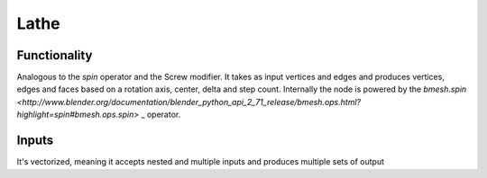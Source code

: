 Lathe
=====

Functionality
-------------

Analogous to the `spin` operator and the Screw modifier. It takes as input vertices and edges and produces vertices, edges and faces based on a rotation axis, center, delta and step count. Internally the node is powered by the `bmesh.spin <http://www.blender.org/documentation/blender_python_api_2_71_release/bmesh.ops.html?highlight=spin#bmesh.ops.spin>` _ operator.

Inputs
------
It's vectorized, meaning it accepts nested and multiple inputs and produces multiple sets of output

